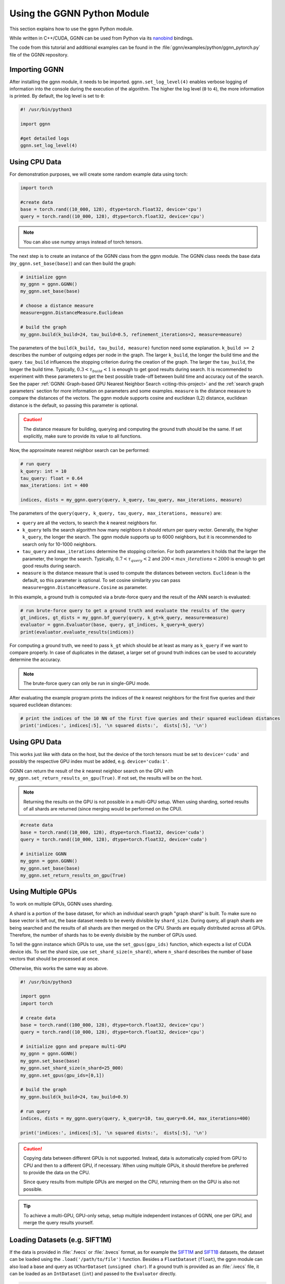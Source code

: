Using the GGNN Python Module
============================

This section explains how to use the ``ggnn`` Python module.

While written in C++/CUDA, GGNN can be used from Python via its `nanobind`_ bindings.

.. _nanobind: https://github.com/wjakob/nanobind


The code from this tutorial and additional examples can be found in the :file:`ggnn/examples/python/ggnn_pytorch.py` file of the GGNN repository.

Importing GGNN
--------------

After installing the ggnn module, it needs to be imported.
``ggnn.set_log_level(4)`` enables verbose logging of information into the console during the execution of the algorithm.
The higher the log level (``0`` to ``4``), the more information is printed.
By default, the log level is set to ``0``:

.. code:: python

  #! /usr/bin/python3

  import ggnn

  #get detailed logs
  ggnn.set_log_level(4)

Using CPU Data
--------------

For demonstration purposes, we will create some random example data using torch:

.. code:: python

  import torch

  #create data
  base = torch.rand((10_000, 128), dtype=torch.float32, device='cpu')
  query = torch.rand((10_000, 128), dtype=torch.float32, device='cpu')

.. note::

  You can also use numpy arrays instead of torch tensors.


The next step is to create an instance of the GGNN class from the ggnn module. The GGNN class needs the base data (``my_ggnn.set_base(base)``) and can then build the graph:

.. code:: python

  # initialize ggnn
  my_ggnn = ggnn.GGNN()
  my_ggnn.set_base(base)

  # choose a distance measure
  measure=ggnn.DistanceMeasure.Euclidean

  # build the graph
  my_ggnn.build(k_build=24, tau_build=0.5, refinement_iterations=2, measure=measure)


The parameters of the ``build(k_build, tau_build, measure)`` function need some explanation.
``k_build >= 2`` describes the number of outgoing edges per node in the graph.
The larger ``k_build``, the longer the build time and the query.
``tau_build`` influences the stopping criterion during the creation of the graph.
The larger the ``tau_build``, the longer the build time.
Typically, :math:`0.3 < \tau_{build} < 1` is enough to get good results during search.
It is recommended to experiment with these parameters to get the best possible trade-off between build time and accuracy out of the search.
See the paper :ref:`GGNN: Graph-based GPU Nearest Neighbor Search <citing-this-project>` and the :ref:`search graph parameters` section for more information on parameters and some examples.
``measure`` is the distance measure to compare the distances of the vectors.
The ggnn module supports cosine and euclidean (L2) distance, euclidean distance is the default, so passing this parameter is optional.

.. caution::

  The distance measure for building, querying and computing the ground truth should be the same.
  If set explicitly, make sure to provide its value to all functions.


Now, the approximate nearest neighbor search can be performed:

.. code:: python

  # run query
  k_query: int = 10
  tau_query: float = 0.64
  max_iterations: int = 400

  indices, dists = my_ggnn.query(query, k_query, tau_query, max_iterations, measure)


The parameters of the ``query(query, k_query, tau_query, max_iterations, measure)`` are:

- ``query`` are all the vectors, to search the *k* nearest neighbors for.
- ``k_query`` tells the search algorithm how many neighbors it should return per query vector.
  Generally, the higher ``k_query``, the longer the search.
  The ggnn module supports up to 6000 neighbors, but it is recommended to search only for 10-1000 neighbors.
- ``tau_query`` and ``max_iterations`` determine the stopping criterion.
  For both parameters it holds that the larger the parameter, the longer the search.
  Typically, :math:`0.7 < \tau_{query} < 2` and :math:`200 < max\_iterations < 2000` is enough to get good results during search.
- ``measure`` is the distance measure that is used to compute the distances between vectors. ``Euclidean`` is the default, so this parameter is optional. To set cosine similarity you can pass ``measure=ggnn.DistanceMeasure.Cosine`` as parameter.


In this example, a ground truth is computed via a brute-force query and the result of the ANN search is evaluated:

.. code:: python

  # run brute-force query to get a ground truth and evaluate the results of the query
  gt_indices, gt_dists = my_ggnn.bf_query(query, k_gt=k_query, measure=measure)
  evaluator = ggnn.Evaluator(base, query, gt_indices, k_query=k_query)
  print(evaluator.evaluate_results(indices))

For computing a ground truth, we need  to pass ``k_gt`` which should be at least as many as ``k_query`` if we want to compare properly.
In case of duplicates in the dataset, a larger set of ground truth indices can be used to accurately determine the accuracy.

.. note::

  The brute-force query can only be run in single-GPU mode.


After evaluating the example program prints the indices of the *k* nearest neighbors for the first five queries and their squared euclidean distances:

.. code:: python

  # print the indices of the 10 NN of the first five queries and their squared euclidean distances
  print('indices:', indices[:5], '\n squared dists:',  dists[:5], '\n')


Using GPU Data
--------------

This works just like with data on the host, but the device of the torch tensors must be set to ``device='cuda'``
and possibly the respective GPU index must be added, e.g. ``device='cuda:1'``.

GGNN can return the result of the *k* nearest neighbor search on the GPU with ``my_ggnn.set_return_results_on_gpu(True)``.
If not set, the results will be on the host.

.. note::

  Returning the results on the GPU is not possible in a multi-GPU setup.
  When using sharding, sorted results of all shards are returned (since merging would be performed on the CPU).


.. code:: python

  #create data
  base = torch.rand((10_000, 128), dtype=torch.float32, device='cuda')
  query = torch.rand((10_000, 128), dtype=torch.float32, device='cuda')

  # initialize GGNN
  my_ggnn = ggnn.GGNN()
  my_ggnn.set_base(base)
  my_ggnn.set_return_results_on_gpu(True)



Using Multiple GPUs
-------------------

To work on multiple GPUs, GGNN uses sharding.

A shard is a portion of the base dataset, for which an individual search graph "graph shard" is built.
To make sure no base vector is left out, the base dataset needs to be evenly divisible by ``shard_size``.
During query, all graph shards are being searched and the results of all shards are then merged on the CPU.
Shards are equally distributed across all GPUs.
Therefore, the number of shards has to be evenly divisible by the number of GPUs used.

To tell the ggnn instance which GPUs to use, use the ``set_gpus(gpu_ids)`` function, which expects a list of CUDA device ids.
To set the shard size, use ``set_shard_size(n_shard)``, where ``n_shard`` describes the number of base vectors that should be processed at once.

Otherwise, this works the same way as above.

.. code:: python

  #! /usr/bin/python3

  import ggnn
  import torch

  # create data
  base = torch.rand((100_000, 128), dtype=torch.float32, device='cpu')
  query = torch.rand((10_000, 128), dtype=torch.float32, device='cpu')

  # initialize ggnn and prepare multi-GPU
  my_ggnn = ggnn.GGNN()
  my_ggnn.set_base(base)
  my_ggnn.set_shard_size(n_shard=25_000)
  my_ggnn.set_gpus(gpu_ids=[0,1])

  # build the graph
  my_ggnn.build(k_build=24, tau_build=0.9)

  # run query
  indices, dists = my_ggnn.query(query, k_query=10, tau_query=0.64, max_iterations=400)

  print('indices:', indices[:5], '\n squared dists:',  dists[:5], '\n')

.. caution::

  Copying data between different GPUs is not supported.
  Instead, data is automatically copied from GPU to CPU and then to a different GPU, if necessary.
  When using multiple GPUs, it should therefore be preferred to provide the data on the CPU.

  Since query results from multiple GPUs are merged on the CPU,
  returning them on the GPU is also not possible.

.. tip::

  To achieve a multi-GPU, GPU-only setup,
  setup multiple independent instances of GGNN, one per GPU,
  and merge the query results yourself.


Loading Datasets (e.g. SIFT1M)
------------------------------

If the data is provided in :file:`.fvecs` or  :file:`.bvecs` format, as for example the `SIFT1M`_ and `SIFT1B`_ datasets,
the dataset can be loaded using the ``.load('/path/to/file')`` function.
Besides a ``FloatDataset`` (``float``), the ggnn module can also load a base and query as ``UCharDataset`` (``unsigned char``).
If a ground truth is provided as an :file:`.ivecs` file, it can be loaded as an ``IntDataset`` (``int``)
and passed to the ``Evaluator`` directly.

.. code:: python

  #! /usr/bin/python3

  import ggnn

  path_to_dataset = '/path/to/sift/'

  base = ggnn.FloatDataset.load(path_to_dataset + 'sift_base.fvecs')
  query = ggnn.FloatDataset.load(path_to_dataset + 'sift_query.fvecs')
  gt = ggnn.IntDataset.load(path_to_dataset + 'sift_groundtruth.ivecs')

  k_query: int = 10

  evaluator = ggnn.Evaluator(base, query, gt, k_query)

  my_ggnn = ggnn.GGNN()
  my_ggnn.set_base(base)
  my_ggnn.build(k_build=24, tau_build=0.5)

  indices, dists = my_ggnn.query(query, k_query, tau_query=0.64, max_iterations=400)
  print(evaluator.evaluate_results(indices))


.. _SIFT1M: http://corpus-texmex.irisa.fr/
.. _SIFT1B: http://corpus-texmex.irisa.fr/

